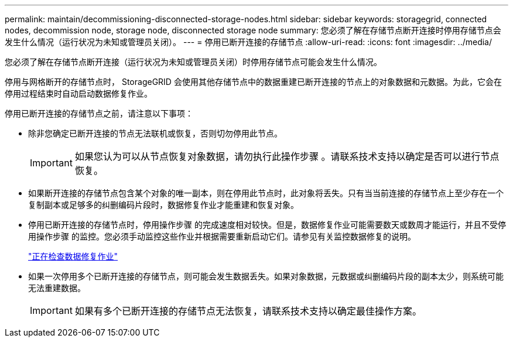 ---
permalink: maintain/decommissioning-disconnected-storage-nodes.html 
sidebar: sidebar 
keywords: storagegrid, connected nodes, decommission node, storage node, disconnected storage node 
summary: 您必须了解在存储节点断开连接时停用存储节点会发生什么情况（运行状况为未知或管理员关闭）。 
---
= 停用已断开连接的存储节点
:allow-uri-read: 
:icons: font
:imagesdir: ../media/


[role="lead"]
您必须了解在存储节点断开连接（运行状况为未知或管理员关闭）时停用存储节点可能会发生什么情况。

停用与网格断开的存储节点时， StorageGRID 会使用其他存储节点中的数据重建已断开连接的节点上的对象数据和元数据。为此，它会在停用过程结束时自动启动数据修复作业。

停用已断开连接的存储节点之前，请注意以下事项：

* 除非您确定已断开连接的节点无法联机或恢复，否则切勿停用此节点。
+

IMPORTANT: 如果您认为可以从节点恢复对象数据，请勿执行此操作步骤 。请联系技术支持以确定是否可以进行节点恢复。

* 如果断开连接的存储节点包含某个对象的唯一副本，则在停用此节点时，此对象将丢失。只有当当前连接的存储节点上至少存在一个复制副本或足够多的纠删编码片段时，数据修复作业才能重建和恢复对象。
* 停用已断开连接的存储节点时，停用操作步骤 的完成速度相对较快。但是，数据修复作业可能需要数天或数周才能运行，并且不受停用操作步骤 的监控。您必须手动监控这些作业并根据需要重新启动它们。请参见有关监控数据修复的说明。
+
link:checking-data-repair-jobs.html["正在检查数据修复作业"]

* 如果一次停用多个已断开连接的存储节点，则可能会发生数据丢失。如果对象数据，元数据或纠删编码片段的副本太少，则系统可能无法重建数据。
+

IMPORTANT: 如果有多个已断开连接的存储节点无法恢复，请联系技术支持以确定最佳操作方案。


